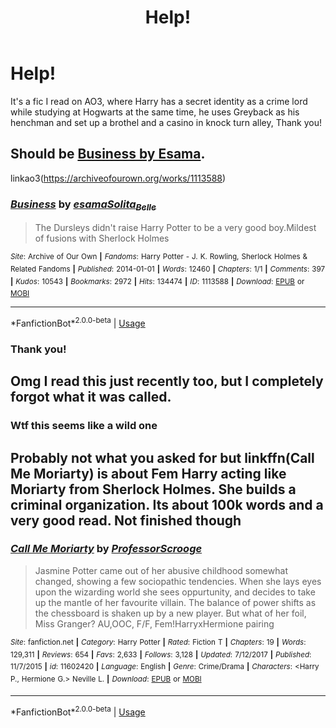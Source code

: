 #+TITLE: Help!

* Help!
:PROPERTIES:
:Author: little_lou_
:Score: 7
:DateUnix: 1571947663.0
:DateShort: 2019-Oct-24
:END:
It's a fic I read on AO3, where Harry has a secret identity as a crime lord while studying at Hogwarts at the same time, he uses Greyback as his henchman and set up a brothel and a casino in knock turn alley, Thank you!


** Should be [[https://archiveofourown.org/works/1113588][Business by Esama]].

linkao3([[https://archiveofourown.org/works/1113588]])
:PROPERTIES:
:Author: loquatz
:Score: 7
:DateUnix: 1571957638.0
:DateShort: 2019-Oct-25
:END:

*** [[https://archiveofourown.org/works/1113588][*/Business/*]] by [[https://www.archiveofourown.org/users/esama/pseuds/esama/users/Solita_Belle/pseuds/Solita_Belle][/esamaSolita_Belle/]]

#+begin_quote
  The Dursleys didn't raise Harry Potter to be a very good boy.Mildest of fusions with Sherlock Holmes
#+end_quote

^{/Site/:} ^{Archive} ^{of} ^{Our} ^{Own} ^{*|*} ^{/Fandoms/:} ^{Harry} ^{Potter} ^{-} ^{J.} ^{K.} ^{Rowling,} ^{Sherlock} ^{Holmes} ^{&} ^{Related} ^{Fandoms} ^{*|*} ^{/Published/:} ^{2014-01-01} ^{*|*} ^{/Words/:} ^{12460} ^{*|*} ^{/Chapters/:} ^{1/1} ^{*|*} ^{/Comments/:} ^{397} ^{*|*} ^{/Kudos/:} ^{10543} ^{*|*} ^{/Bookmarks/:} ^{2972} ^{*|*} ^{/Hits/:} ^{134474} ^{*|*} ^{/ID/:} ^{1113588} ^{*|*} ^{/Download/:} ^{[[https://archiveofourown.org/downloads/1113588/Business.epub?updated_at=1569088405][EPUB]]} ^{or} ^{[[https://archiveofourown.org/downloads/1113588/Business.mobi?updated_at=1569088405][MOBI]]}

--------------

*FanfictionBot*^{2.0.0-beta} | [[https://github.com/tusing/reddit-ffn-bot/wiki/Usage][Usage]]
:PROPERTIES:
:Author: FanfictionBot
:Score: 7
:DateUnix: 1571957655.0
:DateShort: 2019-Oct-25
:END:


*** Thank you!
:PROPERTIES:
:Author: little_lou_
:Score: 2
:DateUnix: 1571965178.0
:DateShort: 2019-Oct-25
:END:


** Omg I read this just recently too, but I completely forgot what it was called.
:PROPERTIES:
:Author: howAREallTHEusRNAM
:Score: 6
:DateUnix: 1571948342.0
:DateShort: 2019-Oct-24
:END:

*** Wtf this seems like a wild one
:PROPERTIES:
:Score: 4
:DateUnix: 1571957697.0
:DateShort: 2019-Oct-25
:END:


** Probably not what you asked for but linkffn(Call Me Moriarty) is about Fem Harry acting like Moriarty from Sherlock Holmes. She builds a criminal organization. Its about 100k words and a very good read. Not finished though
:PROPERTIES:
:Author: Thalia756
:Score: 2
:DateUnix: 1571976990.0
:DateShort: 2019-Oct-25
:END:

*** [[https://www.fanfiction.net/s/11602420/1/][*/Call Me Moriarty/*]] by [[https://www.fanfiction.net/u/7011953/ProfessorScrooge][/ProfessorScrooge/]]

#+begin_quote
  Jasmine Potter came out of her abusive childhood somewhat changed, showing a few sociopathic tendencies. When she lays eyes upon the wizarding world she sees oppurtunity, and decides to take up the mantle of her favourite villain. The balance of power shifts as the chessboard is shaken up by a new player. But what of her foil, Miss Granger? AU,OOC, F/F, Fem!HarryxHermione pairing
#+end_quote

^{/Site/:} ^{fanfiction.net} ^{*|*} ^{/Category/:} ^{Harry} ^{Potter} ^{*|*} ^{/Rated/:} ^{Fiction} ^{T} ^{*|*} ^{/Chapters/:} ^{19} ^{*|*} ^{/Words/:} ^{129,311} ^{*|*} ^{/Reviews/:} ^{654} ^{*|*} ^{/Favs/:} ^{2,633} ^{*|*} ^{/Follows/:} ^{3,128} ^{*|*} ^{/Updated/:} ^{7/12/2017} ^{*|*} ^{/Published/:} ^{11/7/2015} ^{*|*} ^{/id/:} ^{11602420} ^{*|*} ^{/Language/:} ^{English} ^{*|*} ^{/Genre/:} ^{Crime/Drama} ^{*|*} ^{/Characters/:} ^{<Harry} ^{P.,} ^{Hermione} ^{G.>} ^{Neville} ^{L.} ^{*|*} ^{/Download/:} ^{[[http://www.ff2ebook.com/old/ffn-bot/index.php?id=11602420&source=ff&filetype=epub][EPUB]]} ^{or} ^{[[http://www.ff2ebook.com/old/ffn-bot/index.php?id=11602420&source=ff&filetype=mobi][MOBI]]}

--------------

*FanfictionBot*^{2.0.0-beta} | [[https://github.com/tusing/reddit-ffn-bot/wiki/Usage][Usage]]
:PROPERTIES:
:Author: FanfictionBot
:Score: 2
:DateUnix: 1571977010.0
:DateShort: 2019-Oct-25
:END:
